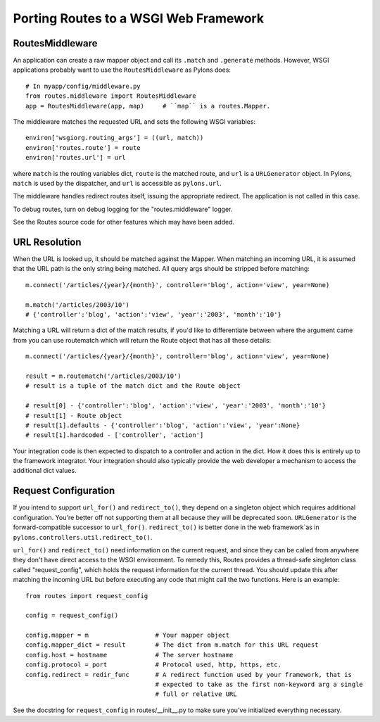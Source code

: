 Porting Routes to a WSGI Web Framework
%%%%%%%%%%%%%%%%%%%%%%%%%%%%%%%%%%%%%%

RoutesMiddleware
----------------

An application can create a raw mapper object and call its ``.match`` and
``.generate`` methods.  However, WSGI applications probably want to use
the ``RoutesMiddleware`` as Pylons does::

    # In myapp/config/middleware.py
    from routes.middleware import RoutesMiddleware
    app = RoutesMiddleware(app, map)     # ``map`` is a routes.Mapper.

The middleware matches the requested URL and sets the following WSGI
variables::

        environ['wsgiorg.routing_args'] = ((url, match))
        environ['routes.route'] = route
        environ['routes.url'] = url

where ``match`` is the routing variables dict, ``route`` is the matched route,
and ``url`` is a ``URLGenerator`` object.  In Pylons, ``match`` is used by the
dispatcher, and ``url`` is accessible as ``pylons.url``.

The middleware handles redirect routes itself, issuing the appropriate
redirect.  The application is not called in this case.

To debug routes, turn on debug logging for the "routes.middleware" logger.

See the Routes source code for other features which may have been added.

URL Resolution
--------------

When the URL is looked up, it should be matched against the Mapper. When
matching an incoming URL, it is assumed that the URL path is the only string
being matched. All query args should be stripped before matching::

    m.connect('/articles/{year}/{month}', controller='blog', action='view', year=None)

    m.match('/articles/2003/10')
    # {'controller':'blog', 'action':'view', 'year':'2003', 'month':'10'}

Matching a URL will return a dict of the match results, if you'd like to
differentiate between where the argument came from you can use routematch which
will return the Route object that has all these details::

    m.connect('/articles/{year}/{month}', controller='blog', action='view', year=None)

    result = m.routematch('/articles/2003/10')
    # result is a tuple of the match dict and the Route object

    # result[0] - {'controller':'blog', 'action':'view', 'year':'2003', 'month':'10'}
    # result[1] - Route object
    # result[1].defaults - {'controller':'blog', 'action':'view', 'year':None}
    # result[1].hardcoded - ['controller', 'action']

Your integration code is then expected to dispatch to a controller and action
in the dict. How it does this is entirely up to the framework integrator. Your
integration should also typically provide the web developer a mechanism to
access the additional dict values.  

Request Configuration
---------------------

If you intend to support ``url_for()`` and ``redirect_to()``, they depend on a
singleton object which requires additional configuration.  You're better off
not supporting them at all because they will be deprecated soon.  
``URLGenerator`` is the forward-compatible successor to ``url_for()``.
``redirect_to()`` is better done in the web framework`as in
``pylons.controllers.util.redirect_to()``.

``url_for()`` and ``redirect_to()`` need information on the current request,
and since they can be called from anywhere they don't have direct access to the
WSGI environment.  To remedy this, Routes provides a thread-safe singleton class
called "request_config", which holds the request information for the current
thread. You should update this after matching the incoming URL but before
executing any code that might call the two functions.  Here is an example::

    from routes import request_config

    config = request_config()

    config.mapper = m                  # Your mapper object
    config.mapper_dict = result        # The dict from m.match for this URL request
    config.host = hostname             # The server hostname
    config.protocol = port             # Protocol used, http, https, etc.
    config.redirect = redir_func       # A redirect function used by your framework, that is
                                       # expected to take as the first non-keyword arg a single
                                       # full or relative URL

See the docstring for ``request_config`` in routes/__init__.py to make sure
you've initialized everything necessary.
